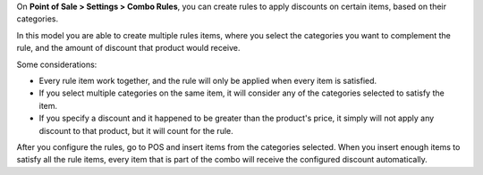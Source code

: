 On **Point of Sale > Settings > Combo Rules**, you can create rules to apply discounts on certain items, based on their categories.\

In this model you are able to create multiple rules items, where you select the categories you want to complement the rule, and the amount of discount that product would receive.\

Some considerations: \

- Every rule item work together, and the rule will only be applied when every item is satisfied. \
- If you select multiple categories on the same item, it will consider any of the categories selected to satisfy the item. \
-  If you specify a discount and it happened to be greater than the product's price, it simply will not apply any discount to that product, but it will count for the rule. \

After you configure the rules, go to POS and insert items from the categories selected. When you insert enough items to satisfy all the rule items, every item that is part of the combo will receive the configured discount automatically.
